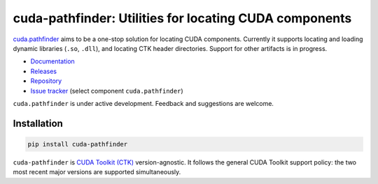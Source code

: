 .. SPDX-FileCopyrightText: Copyright (c) 2025 NVIDIA CORPORATION & AFFILIATES. All rights reserved.
.. SPDX-License-Identifier: Apache-2.0

*******************************************************
cuda-pathfinder: Utilities for locating CUDA components
*******************************************************

.. image:: https://img.shields.io/badge/NVIDIA-black?logo=nvidia
   :target: https://www.nvidia.com/
   :alt: NVIDIA

`cuda.pathfinder <https://nvidia.github.io/cuda-python/cuda-pathfinder/>`_
aims to be a one-stop solution for locating CUDA components. Currently
it supports locating and loading dynamic libraries (``.so``, ``.dll``), and
locating CTK header directories. Support for other artifacts is in progress.

* `Documentation <https://nvidia.github.io/cuda-python/cuda-pathfinder/>`_
* `Releases <https://nvidia.github.io/cuda-python/cuda-pathfinder/latest/release.html>`_
* `Repository <https://github.com/NVIDIA/cuda-python/tree/main/cuda_pathfinder/>`_
* `Issue tracker <https://github.com/NVIDIA/cuda-python/issues/>`_ (select component ``cuda.pathfinder``)

``cuda.pathfinder`` is under active development. Feedback and suggestions are welcome.


Installation
============

.. code-block:: bash

   pip install cuda-pathfinder

``cuda-pathfinder`` is `CUDA Toolkit (CTK) <https://developer.nvidia.com/cuda-toolkit>`_
version-agnostic. It follows the general CUDA Toolkit support policy: the
two most recent major versions are supported simultaneously.
